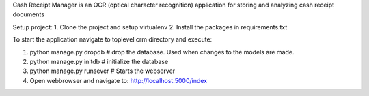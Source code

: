 Cash Receipt Manager is an OCR (optical character recognition) application for storing and analyzing cash receipt documents

Setup project:
1. Clone the project and setup virtualenv
2. Install the packages in requirements.txt

To start the application navigate to toplevel crm directory and execute:

1. python manage.py dropdb # drop the database. Used when changes to the models are made.

2. python manage.py initdb # initialize the database

3. python manage.py runsever # Starts the webserver

4. Open webbrowser and navigate to: http://localhost:5000/index